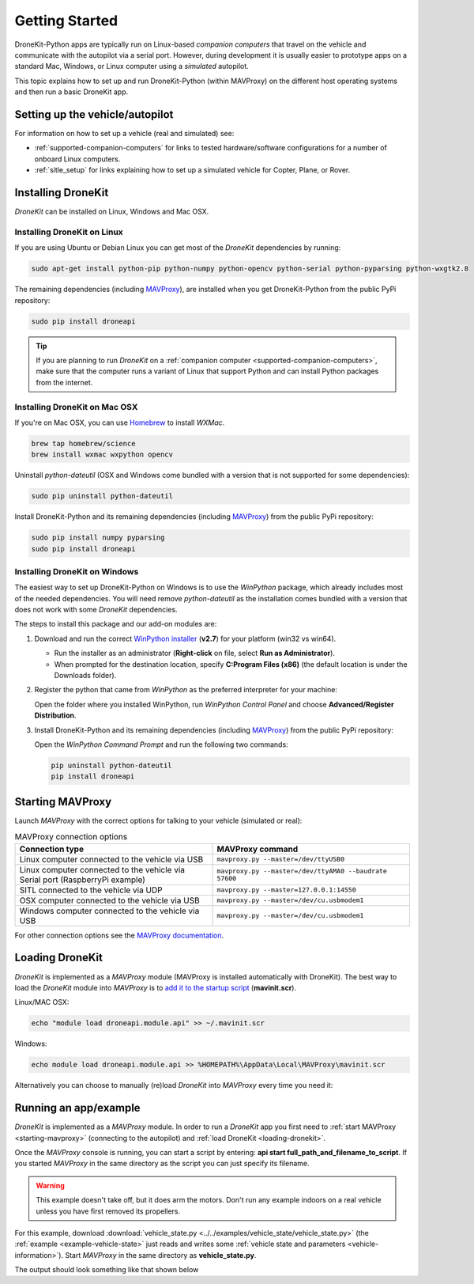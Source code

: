 .. _get-started:

===============
Getting Started
===============

DroneKit-Python apps are typically run on Linux-based *companion computers* that travel 
on the vehicle and communicate with the autopilot via a serial port. However, during development it is usually easier to 
prototype apps on a standard Mac, Windows, or Linux computer using a *simulated* autopilot. 


This topic explains how to set up and run DroneKit-Python (within MAVProxy) on the different host operating systems
and then run a basic DroneKit app. 




Setting up the vehicle/autopilot
================================

For information on how to set up a vehicle (real and simulated) see:

* :ref:`supported-companion-computers` for links to tested hardware/software configurations for a number of onboard Linux computers. 
* :ref:`sitle_setup` for links explaining how to set up a simulated vehicle for Copter, Plane, or Rover.



Installing DroneKit
===================

*DroneKit* can be installed on Linux, Windows and Mac OSX. 

.. _getting_started_installing_dronekit_linux:

Installing DroneKit on Linux
----------------------------

If you are using Ubuntu or Debian Linux you can get most of the *DroneKit* dependencies by running:

.. code:: bash

    sudo apt-get install python-pip python-numpy python-opencv python-serial python-pyparsing python-wxgtk2.8

	
The remaining dependencies (including `MAVProxy <http://tridge.github.io/MAVProxy/>`_), are 
installed when you get DroneKit-Python from the public PyPi repository:

.. code:: bash

    sudo pip install droneapi

	

.. tip:: 

    If you are planning to run *DroneKit* on a :ref:`companion computer <supported-companion-computers>`, make sure that the 
    computer runs a variant of Linux that support Python and can install Python packages from the internet.


Installing DroneKit on Mac OSX
------------------------------

If you're on Mac OSX, you can use `Homebrew <http://brew.sh/>`_ to install *WXMac*.

.. code:: bash

    brew tap homebrew/science
    brew install wxmac wxpython opencv

	
Uninstall *python-dateutil* (OSX and Windows come bundled with a version that is not supported for some dependencies):

.. code:: bash

    sudo pip uninstall python-dateutil

Install DroneKit-Python and its remaining dependencies (including `MAVProxy <http://tridge.github.io/MAVProxy/>`_) from the public PyPi repository:

.. code:: bash

    sudo pip install numpy pyparsing
    sudo pip install droneapi
	


Installing DroneKit on Windows
------------------------------

The easiest way to set up DroneKit-Python on Windows is to use the *WinPython* package, which already includes most of the needed dependencies.
You will need remove *python-dateutil* as the installation comes bundled with a version that does not work with some *DroneKit* dependencies.

The steps to install this package and our add-on modules are:

#. Download and run the correct `WinPython installer <http://sourceforge.net/projects/winpython/files/WinPython_2.7/2.7.6.4/>`_ (**v2.7**) for your platform (win32 vs win64).
   
   * Run the installer as an administrator (**Right-click** on file, select **Run as Administrator**). 
   * When prompted for the destination location, specify **C:\Program Files (x86)** 
     (the default location is under the Downloads folder).

#. Register the python that came from *WinPython* as the preferred interpreter for your machine:

   Open the folder where you installed WinPython, run *WinPython Control Panel* and choose **Advanced/Register Distribution**.

   .. image:: http://dev.ardupilot.com/wp-content/uploads/sites/6/2014/03/Screenshot-from-2014-09-03-083816.png

#. Install DroneKit-Python and its remaining dependencies (including `MAVProxy <http://tridge.github.io/MAVProxy/>`_) from the public PyPi repository:

   Open the *WinPython Command Prompt* and run the following two commands:

   .. code:: bash

	    pip uninstall python-dateutil
	    pip install droneapi


.. _starting-mavproxy:

Starting MAVProxy
=================

Launch *MAVProxy* with the correct options for talking to your vehicle (simulated or real):

.. list-table:: MAVProxy connection options
   :widths: 10 10
   :header-rows: 1

   * - Connection type
     - MAVProxy command
   * - Linux computer connected to the vehicle via USB
     - ``mavproxy.py --master=/dev/ttyUSB0``
   * - Linux computer connected to the vehicle via Serial port (RaspberryPi example)
     - ``mavproxy.py --master=/dev/ttyAMA0 --baudrate 57600``
   * - SITL connected to the vehicle via UDP
     - ``mavproxy.py --master=127.0.0.1:14550``
   * - OSX computer connected to the vehicle via USB
     - ``mavproxy.py --master=/dev/cu.usbmodem1``	 
   * - Windows computer connected to the vehicle via USB
     - ``mavproxy.py --master=/dev/cu.usbmodem1``		 
	    

For other connection options see the `MAVProxy documentation <http://tridge.github.io/MAVProxy/>`_.


.. _loading-dronekit:

Loading DroneKit
================

*DroneKit* is implemented as a *MAVProxy* module (MAVProxy is installed automatically with DroneKit). 
The best way to load the *DroneKit* module into *MAVProxy* is to 
`add it to the startup script <http://tridge.github.io/MAVProxy/mavinit.html>`_ (**mavinit.scr**).

Linux/MAC OSX:

.. code:: bash

    echo "module load droneapi.module.api" >> ~/.mavinit.scr

Windows:

.. code:: bash

    echo module load droneapi.module.api >> %HOMEPATH%\AppData\Local\MAVProxy\mavinit.scr
	
	
Alternatively you can choose to manually (re)load *DroneKit* into *MAVProxy* every time you need it:

.. code-block:: bash
   :emphasize-lines: 1

	MANUAL> module load droneapi.module.api
	DroneAPI loaded
	MANUAL>



.. _getting-started-running_examples:

Running an app/example
======================

*DroneKit* is implemented as a *MAVProxy* module. In order to run a *DroneKit* app you first need to :ref:`start MAVProxy <starting-mavproxy>`
(connecting to the autopilot) and :ref:`load DroneKit <loading-dronekit>`.

Once the *MAVProxy* console is running, you can start a script by entering: **api start full_path_and_filename_to_script**. If you started
*MAVProxy* in the same directory as the script you can just specify its filename.

.. warning:: 

    This example doesn't take off, but it does arm the motors. Don't run any example indoors on a real vehicle 
    unless you have first removed its propellers. 

For this example, download :download:`vehicle_state.py <../../examples/vehicle_state/vehicle_state.py>` (the 
:ref:`example <example-vehicle-state>` just reads and writes some :ref:`vehicle state and parameters <vehicle-information>`).
Start *MAVProxy*  in the same directory as **vehicle_state.py**.

The output should look something like that shown below

.. code-block:: bash
   :emphasize-lines: 1

    MANUAL> api start vehicle_state.py
    STABILIZE>

    Get all vehicle attribute values:
     Location:  Attitude: Attitude:pitch=-0.00405988190323,yaw=-0.0973932668567,roll=-0.00393210304901
     Velocity: [0.06, -0.07, 0.0]
     GPS: GPSInfo:fix=3,num_sat=10
     groundspeed: 0.0
     airspeed: 0.0
     mount_status: [None, None, None]
     Mode: STABILIZE
     Armed: False
    Set Vehicle.mode=GUIDED (currently: STABILIZE)
     Waiting for mode change ...
    Got MAVLink msg: COMMAND_ACK {command : 11, result : 0}
    ...
